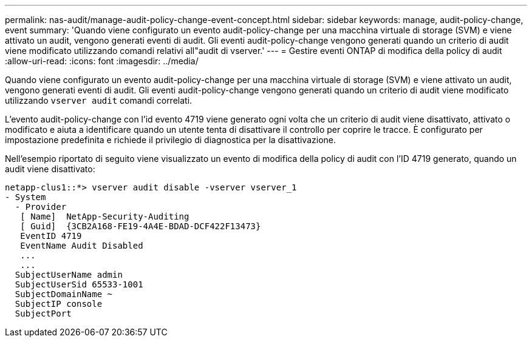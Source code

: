 ---
permalink: nas-audit/manage-audit-policy-change-event-concept.html 
sidebar: sidebar 
keywords: manage, audit-policy-change, event 
summary: 'Quando viene configurato un evento audit-policy-change per una macchina virtuale di storage (SVM) e viene attivato un audit, vengono generati eventi di audit. Gli eventi audit-policy-change vengono generati quando un criterio di audit viene modificato utilizzando comandi relativi all"audit di vserver.' 
---
= Gestire eventi ONTAP di modifica della policy di audit
:allow-uri-read: 
:icons: font
:imagesdir: ../media/


[role="lead"]
Quando viene configurato un evento audit-policy-change per una macchina virtuale di storage (SVM) e viene attivato un audit, vengono generati eventi di audit. Gli eventi audit-policy-change vengono generati quando un criterio di audit viene modificato utilizzando `vserver audit` comandi correlati.

L'evento audit-policy-change con l'id evento 4719 viene generato ogni volta che un criterio di audit viene disattivato, attivato o modificato e aiuta a identificare quando un utente tenta di disattivare il controllo per coprire le tracce. È configurato per impostazione predefinita e richiede il privilegio di diagnostica per la disattivazione.

Nell'esempio riportato di seguito viene visualizzato un evento di modifica della policy di audit con l'ID 4719 generato, quando un audit viene disattivato:

[listing]
----
netapp-clus1::*> vserver audit disable -vserver vserver_1
- System
  - Provider
   [ Name]  NetApp-Security-Auditing
   [ Guid]  {3CB2A168-FE19-4A4E-BDAD-DCF422F13473}
   EventID 4719
   EventName Audit Disabled
   ...
   ...
  SubjectUserName admin
  SubjectUserSid 65533-1001
  SubjectDomainName ~
  SubjectIP console
  SubjectPort
----